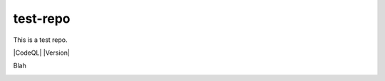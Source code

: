 test-repo
=========

This is a test repo.

|CodeQL| |Version|

.. image:: https://coveralls.io/repos/github/oasis-open/cti-pattern-validator/badge.svg?branch=master
   :target: https://coveralls.io/github/oasis-open/cti-pattern-validator?branch=master
   
.. image:: https://github.com/oasis-open/cti-pattern-validator/workflows/CodeQL/badge.svg?branch=master

Blah

.. image:: https://api.securityscorecards.dev/projects/github.com/oasis-open/cti-pattern-validator/badge 
     :target: https://api.securityscorecards.dev/projects/github.com/oasis-open/cti-pattern-validator
